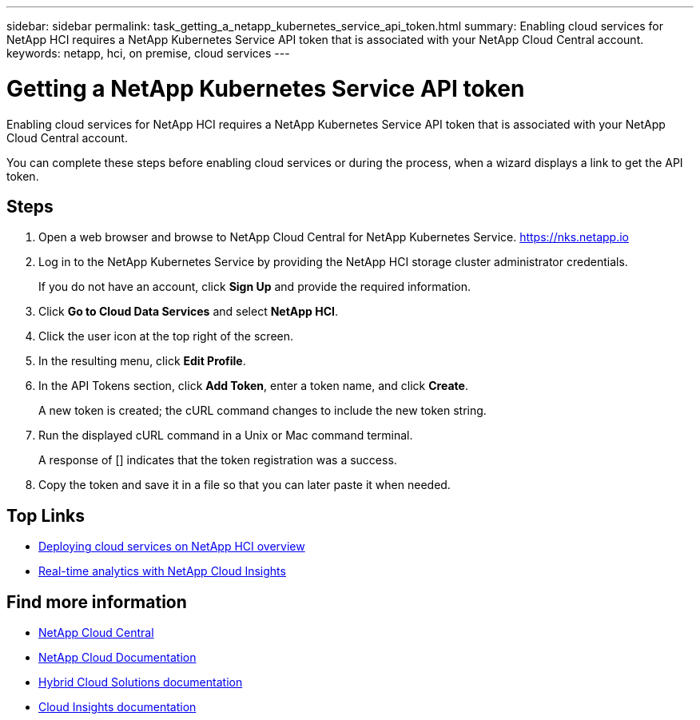 ---
sidebar: sidebar
permalink: task_getting_a_netapp_kubernetes_service_api_token.html
summary: Enabling cloud services for NetApp HCI requires a NetApp Kubernetes Service API token that is associated with your NetApp Cloud Central account.
keywords: netapp, hci, on premise, cloud services
---

= Getting a NetApp Kubernetes Service API token
:hardbreaks:
:nofooter:
:icons: font
:linkattrs:
:imagesdir: ./media/

[.lead]
Enabling cloud services for NetApp HCI requires a NetApp Kubernetes Service API token that is associated with your NetApp Cloud Central account.

You can complete these steps before enabling cloud services or during the process, when a wizard displays a link to get the API token.

== Steps

. Open a web browser and browse to NetApp Cloud Central for NetApp Kubernetes Service. https://nks.netapp.io
. Log in to the NetApp Kubernetes Service by providing the NetApp HCI storage cluster administrator credentials.
+
If you do not have an account, click *Sign Up* and provide the required information.
. Click *Go to Cloud Data Services* and select *NetApp HCI*.
. Click the user icon at the top right of the screen.
. In the resulting menu, click *Edit Profile*.
. In the API Tokens section, click *Add Token*, enter a token name, and click *Create*.
+
A new token is created; the cURL command changes to include the new token string.
. Run the displayed cURL command in a Unix or Mac command terminal.
+
A response of [] indicates that the token registration was a success.
. Copy the token and save it in a file so that you can later paste it when needed.




[discrete]
== Top Links
* link:task_deploying_overview.html[Deploying cloud services on NetApp HCI overview]
* link:concept_architecture_cloudinsights.html[Real-time analytics with NetApp Cloud Insights]


[discrete]
== Find more information
* https://cloud.netapp.com/home[NetApp Cloud Central^]
* https://docs.netapp.com/us-en/cloud/[NetApp Cloud Documentation]
* https://docs.netapp.com/us-en/hybridcloudsolutions/[Hybrid Cloud Solutions documentation^]
* https://docs.netapp.com/us-en/cloudinsights/[Cloud Insights documentation^]
